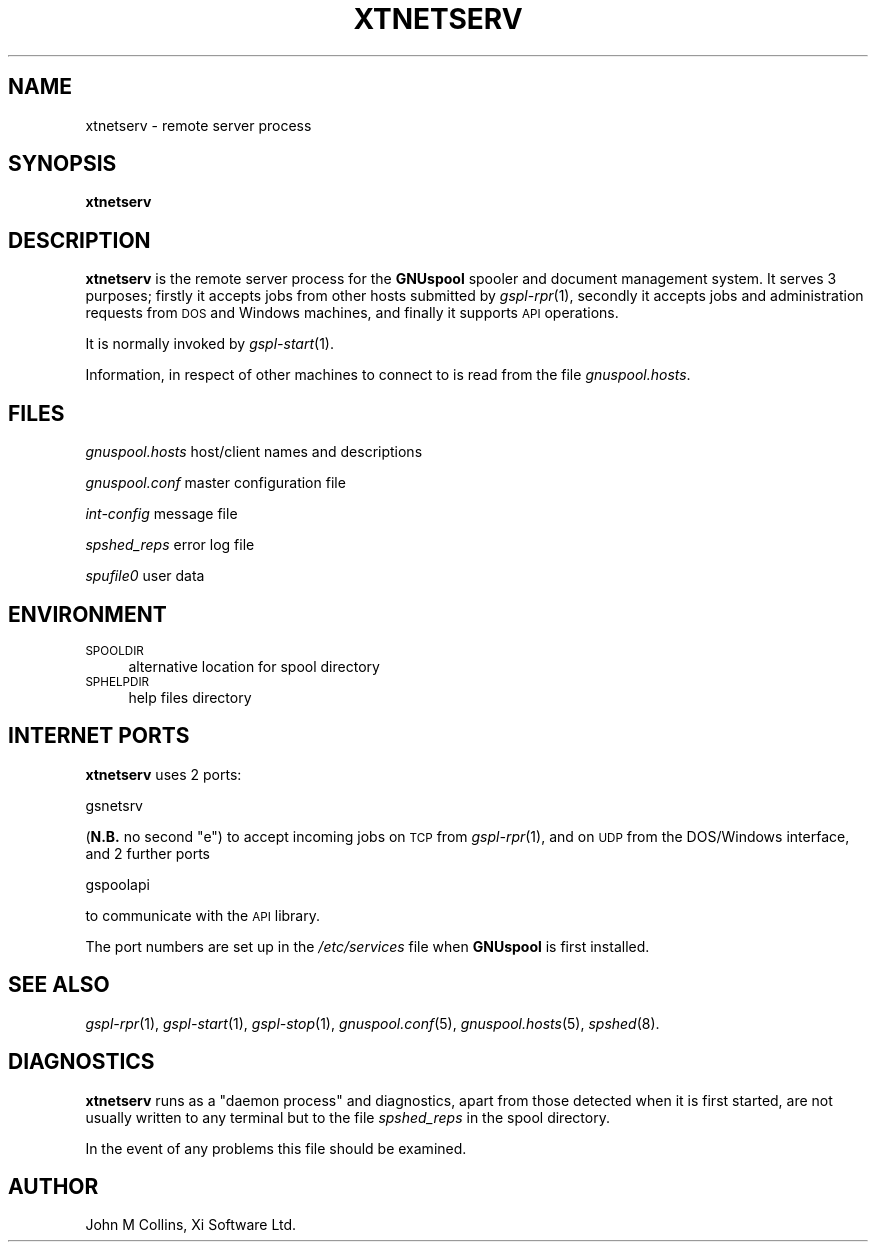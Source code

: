 .\" Automatically generated by Pod::Man v1.37, Pod::Parser v1.32
.\"
.\" Standard preamble:
.\" ========================================================================
.de Sh \" Subsection heading
.br
.if t .Sp
.ne 5
.PP
\fB\\$1\fR
.PP
..
.de Sp \" Vertical space (when we can't use .PP)
.if t .sp .5v
.if n .sp
..
.de Vb \" Begin verbatim text
.ft CW
.nf
.ne \\$1
..
.de Ve \" End verbatim text
.ft R
.fi
..
.\" Set up some character translations and predefined strings.  \*(-- will
.\" give an unbreakable dash, \*(PI will give pi, \*(L" will give a left
.\" double quote, and \*(R" will give a right double quote.  | will give a
.\" real vertical bar.  \*(C+ will give a nicer C++.  Capital omega is used to
.\" do unbreakable dashes and therefore won't be available.  \*(C` and \*(C'
.\" expand to `' in nroff, nothing in troff, for use with C<>.
.tr \(*W-|\(bv\*(Tr
.ds C+ C\v'-.1v'\h'-1p'\s-2+\h'-1p'+\s0\v'.1v'\h'-1p'
.ie n \{\
.    ds -- \(*W-
.    ds PI pi
.    if (\n(.H=4u)&(1m=24u) .ds -- \(*W\h'-12u'\(*W\h'-12u'-\" diablo 10 pitch
.    if (\n(.H=4u)&(1m=20u) .ds -- \(*W\h'-12u'\(*W\h'-8u'-\"  diablo 12 pitch
.    ds L" ""
.    ds R" ""
.    ds C` ""
.    ds C' ""
'br\}
.el\{\
.    ds -- \|\(em\|
.    ds PI \(*p
.    ds L" ``
.    ds R" ''
'br\}
.\"
.\" If the F register is turned on, we'll generate index entries on stderr for
.\" titles (.TH), headers (.SH), subsections (.Sh), items (.Ip), and index
.\" entries marked with X<> in POD.  Of course, you'll have to process the
.\" output yourself in some meaningful fashion.
.if \nF \{\
.    de IX
.    tm Index:\\$1\t\\n%\t"\\$2"
..
.    nr % 0
.    rr F
.\}
.\"
.\" For nroff, turn off justification.  Always turn off hyphenation; it makes
.\" way too many mistakes in technical documents.
.hy 0
.if n .na
.\"
.\" Accent mark definitions (@(#)ms.acc 1.5 88/02/08 SMI; from UCB 4.2).
.\" Fear.  Run.  Save yourself.  No user-serviceable parts.
.    \" fudge factors for nroff and troff
.if n \{\
.    ds #H 0
.    ds #V .8m
.    ds #F .3m
.    ds #[ \f1
.    ds #] \fP
.\}
.if t \{\
.    ds #H ((1u-(\\\\n(.fu%2u))*.13m)
.    ds #V .6m
.    ds #F 0
.    ds #[ \&
.    ds #] \&
.\}
.    \" simple accents for nroff and troff
.if n \{\
.    ds ' \&
.    ds ` \&
.    ds ^ \&
.    ds , \&
.    ds ~ ~
.    ds /
.\}
.if t \{\
.    ds ' \\k:\h'-(\\n(.wu*8/10-\*(#H)'\'\h"|\\n:u"
.    ds ` \\k:\h'-(\\n(.wu*8/10-\*(#H)'\`\h'|\\n:u'
.    ds ^ \\k:\h'-(\\n(.wu*10/11-\*(#H)'^\h'|\\n:u'
.    ds , \\k:\h'-(\\n(.wu*8/10)',\h'|\\n:u'
.    ds ~ \\k:\h'-(\\n(.wu-\*(#H-.1m)'~\h'|\\n:u'
.    ds / \\k:\h'-(\\n(.wu*8/10-\*(#H)'\z\(sl\h'|\\n:u'
.\}
.    \" troff and (daisy-wheel) nroff accents
.ds : \\k:\h'-(\\n(.wu*8/10-\*(#H+.1m+\*(#F)'\v'-\*(#V'\z.\h'.2m+\*(#F'.\h'|\\n:u'\v'\*(#V'
.ds 8 \h'\*(#H'\(*b\h'-\*(#H'
.ds o \\k:\h'-(\\n(.wu+\w'\(de'u-\*(#H)/2u'\v'-.3n'\*(#[\z\(de\v'.3n'\h'|\\n:u'\*(#]
.ds d- \h'\*(#H'\(pd\h'-\w'~'u'\v'-.25m'\f2\(hy\fP\v'.25m'\h'-\*(#H'
.ds D- D\\k:\h'-\w'D'u'\v'-.11m'\z\(hy\v'.11m'\h'|\\n:u'
.ds th \*(#[\v'.3m'\s+1I\s-1\v'-.3m'\h'-(\w'I'u*2/3)'\s-1o\s+1\*(#]
.ds Th \*(#[\s+2I\s-2\h'-\w'I'u*3/5'\v'-.3m'o\v'.3m'\*(#]
.ds ae a\h'-(\w'a'u*4/10)'e
.ds Ae A\h'-(\w'A'u*4/10)'E
.    \" corrections for vroff
.if v .ds ~ \\k:\h'-(\\n(.wu*9/10-\*(#H)'\s-2\u~\d\s+2\h'|\\n:u'
.if v .ds ^ \\k:\h'-(\\n(.wu*10/11-\*(#H)'\v'-.4m'^\v'.4m'\h'|\\n:u'
.    \" for low resolution devices (crt and lpr)
.if \n(.H>23 .if \n(.V>19 \
\{\
.    ds : e
.    ds 8 ss
.    ds o a
.    ds d- d\h'-1'\(ga
.    ds D- D\h'-1'\(hy
.    ds th \o'bp'
.    ds Th \o'LP'
.    ds ae ae
.    ds Ae AE
.\}
.rm #[ #] #H #V #F C
.\" ========================================================================
.\"
.IX Title "XTNETSERV 8"
.TH XTNETSERV 8 "2008-08-18" "GNUspool Release 1" "GNUspool Print Manager"
.SH "NAME"
xtnetserv \- remote server process
.SH "SYNOPSIS"
.IX Header "SYNOPSIS"
\&\fBxtnetserv\fR
.SH "DESCRIPTION"
.IX Header "DESCRIPTION"
\&\fBxtnetserv\fR is the remote server process for the \fBGNUspool\fR spooler
and document management system. It serves 3 purposes; firstly
it accepts jobs from other hosts submitted by \fIgspl\-rpr\fR\|(1), secondly it
accepts jobs and administration requests from \s-1DOS\s0 and Windows
machines, and finally it supports \s-1API\s0 operations.
.PP
It is normally invoked by \fIgspl\-start\fR\|(1).
.PP
Information, in respect of other machines to connect to is read from
the file \fIgnuspool.hosts\fR.
.SH "FILES"
.IX Header "FILES"
\&\fIgnuspool.hosts\fR
host/client names and descriptions
.PP
\&\fIgnuspool.conf\fR
master configuration file
.PP
\&\fIint-config\fR
message file
.PP
\&\fIspshed_reps\fR
error log file
.PP
\&\fIspufile0\fR
user data
.SH "ENVIRONMENT"
.IX Header "ENVIRONMENT"
.IP "\s-1SPOOLDIR\s0" 4
.IX Item "SPOOLDIR"
alternative location for spool directory
.IP "\s-1SPHELPDIR\s0" 4
.IX Item "SPHELPDIR"
help files directory
.SH "INTERNET PORTS"
.IX Header "INTERNET PORTS"
\&\fBxtnetserv\fR uses 2 ports:
.PP
.Vb 1
\&        gsnetsrv
.Ve
.PP
(\fBN.B.\fR no second \*(L"e\*(R") to accept incoming jobs on \s-1TCP\s0 from \fIgspl\-rpr\fR\|(1), and on
\&\s-1UDP\s0 from the DOS/Windows interface, and 2 further ports
.PP
.Vb 1
\&        gspoolapi
.Ve
.PP
to communicate with the \s-1API\s0 library.
.PP
The port numbers are set up in the \fI/etc/services\fR file when
\&\fBGNUspool\fR is first installed.
.SH "SEE ALSO"
.IX Header "SEE ALSO"
\&\fIgspl\-rpr\fR\|(1),
\&\fIgspl\-start\fR\|(1),
\&\fIgspl\-stop\fR\|(1),
\&\fIgnuspool.conf\fR\|(5),
\&\fIgnuspool.hosts\fR\|(5),
\&\fIspshed\fR\|(8).
.SH "DIAGNOSTICS"
.IX Header "DIAGNOSTICS"
\&\fBxtnetserv\fR runs as a \*(L"daemon process\*(R" and diagnostics, apart from
those detected when it is first started, are not usually written to
any terminal but to the file \fIspshed_reps\fR in the spool directory.
.PP
In the event of any problems this file should be examined.
.SH "AUTHOR"
.IX Header "AUTHOR"
John M Collins, Xi Software Ltd.
